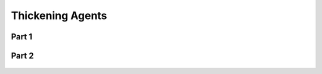 
.. _$_03-detail-1-chemicals-2-food-additives-3-taxonomy-32-thickening-agent:

=================
Thickening Agents
=================

Part 1
^^^^^^

.. figure:: $_03-detail-1-chemicals-2-food-additives-3-taxonomy-32-thickening-agent-part-1_.png
   :align: center

Part 2
^^^^^^

.. figure:: $_03-detail-1-chemicals-2-food-additives-3-taxonomy-32-thickening-agent-part-2_.png
   :align: center

